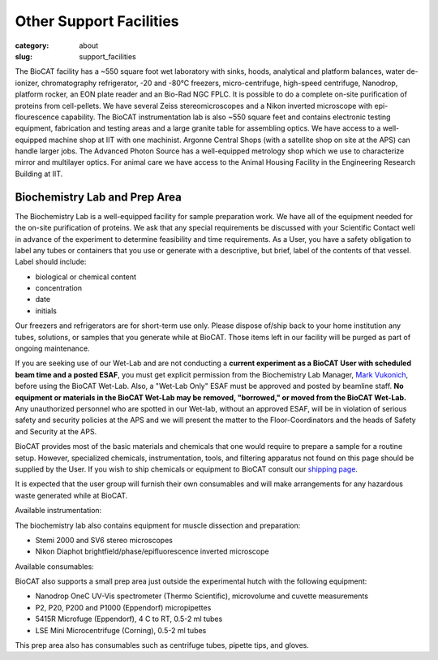 Other Support Facilities
############################################################

:category: about
:slug: support_facilities


The BioCAT facility has a ~550 square foot wet laboratory with sinks, hoods,
analytical and platform balances, water de-ionizer, chromatography refrigerator,
-20 and -80°C freezers, micro-centrifuge, high-speed centrifuge, Nanodrop,
platform rocker, an EON plate reader and an Bio-Rad NGC FPLC. It is possible to
do a complete on-site purification of proteins from cell-pellets. We have
several Zeiss stereomicroscopes and a Nikon inverted microscope with
epi-flourescence capability. The BioCAT instrumentation lab is also ~550
square feet and contains electronic testing equipment, fabrication and
testing areas and a large granite table for assembling optics. We have
access to a well-equipped machine shop at IIT with one machinist. Argonne
Central Shops (with a satellite shop on site at the APS) can handle larger
jobs. The Advanced Photon Source has a well-equipped metrology shop which
we use to characterize mirror and multilayer optics. For animal care we have
access to the Animal Housing Facility in the Engineering Research Building at IIT.


Biochemistry Lab and Prep Area
===================================

.. _wetlab:

The Biochemistry Lab is a well-equipped facility for sample preparation work.
We have all of the equipment needed for the on-site purification of proteins.
We ask that any special requirements be discussed with your Scientific Contact
well in advance of the experiment to determine feasibility and time requirements.
As a User, you have a safety obligation to label any tubes or containers that
you use or generate with a descriptive, but brief, label of the contents of
that vessel. Label should include:

*   biological or chemical content
*   concentration
*   date
*   initials


Our freezers and refrigerators are for short-term use only. Please dispose
of/ship back to your home institution any tubes, solutions, or samples that
you generate while at BioCAT. Those items left in our facility will be purged
as part of ongoing maintenance.

If you are seeking use of our Wet-Lab and are not conducting a **current
experiment as a BioCAT User with scheduled beam time and a posted ESAF**, you
must get explicit permission from the Biochemistry Lab Manager, `Mark Vukonich <{filename}/pages/contact.rst>`_,
before using the BioCAT Wet-Lab. Also, a "Wet-Lab Only" ESAF must be approved
and posted by beamline staff. **No equipment or materials in the BioCAT Wet-Lab
may be removed, "borrowed," or moved from the BioCAT Wet-Lab.** Any unauthorized
personnel who are spotted in our Wet-lab, without an approved ESAF, will be in
violation of serious safety and security policies at the APS and we will
present the matter to the Floor-Coordinators and the heads of Safety and
Security at the APS.

BioCAT provides most of the basic materials and chemicals that one would
require to prepare a sample for a routine setup. However, specialized chemicals,
instrumentation, tools, and filtering apparatus not found on this page should be
supplied by the User. If you wish to ship chemicals or equipment to BioCAT
consult our `shipping page <{filename}/pages/users_shipping.rst>`_.

It is expected that the user group will furnish their own consumables and will
make arrangements for any hazardous waste generated while at BioCAT.

Available instrumentation:

.. row::

    .. column::
        :width: 6

        *   4 C, -20 C, and -80 C short term storage
        *   Branson sonifier 450
        *   Beckman Coulter Avanti J-25 Centrifuge with JA-20.1 rotor
        *   Bio-Rad NGC Quest 10 Plus FPLC and fraction collector at 4 C
            (separate from SEC-SAXS)
        *   AKTA Pure FPLC, fraction collector, and Spark-Holland Alias
            autosampler at RT (separate from SEC-SAXS)
        *   Mini-PORTEAN Tetra vertical electrophoresis cell and PowerPac
            Basic power supply (Bio-Rad)
        *   Nanodrop OneC UV-Vis spectrometer (Thermo Scientific), microvolume
            and cuvette measurements
        *   Qubit 4 Fluorometer (Invitrogen)
        *   Eon Plate Reader/microspectrophotometer (BioTek)
        *   Sorvall ST 8R swing-bucket centrifuge (Thermo Scientific), 4 C to
            RT, 15 & 50 mL adaptors
        *   5430R centrifuge (Eppendorf), 4 C to RT, 0.5-2 ml tubes


    .. column::
        :width: 6

        *   PlateFuge microplate microcentrifuge (Benchmark Scientific)
        *   P2, P20, P200 and P1000 (Eppendorf) micropipettes
        *   Mini dry bath with cooling, RT -25 C to 100 C (Benchmark Scientific),
            with 0.5 ml, 1.5 ml, 2.0 ml, 15 ml, and 50 ml tube adapters
        *   pH meter and electrode
        *   Electronic balances
        *   Cordless pipettor
        *   Vacuum filtration and degassing
        *   Sonicator bath
        *   Water bath
        *   Vortex mixers
        *   Stir plates and stir bars
        *   Hot plates
        *   Rocking plates and tube rotator
        *   Glassware and plasticware
        *   Safety glasses, lab coats, and other safety equipment

The biochemistry lab also contains equipment for muscle dissection and preparation:

*   Stemi 2000 and SV6 stereo microscopes
*   Nikon Diaphot brightfield/phase/epifluorescence inverted microscope


Available consumables:

.. row::

    .. column::
        :width: 6

        *   18 M-Ohm deionized water (Millipore Synergy UV-R water purification system)
        *   Ice
        *   Dry ice (via the APCF)
        *   Micropipette tips
        *   0.5, 1.5, 2, 15 and 50 ml conical tubes
        *   Glass and plastic pipettes
        *   Centrifugal filter units
        *   Centrifugal concentrators (3, 10, 30, 50 and 100 kDa cutoffs; 2, 4, and 15 ml volumes)
        *   Syringe filters
        *   0.1 and 0.2 μm vacuum filter membranes (used with reusable glass filtration apparatus)
        *   0.1 and 0.2 μm vacuum filtration single use kits

    .. column::
        :width: 6

        *   Plastic syringes and needles (assorted sizes)
        *   Most generally used buffers, including Tris, HEPES, PBS, TBS, MOPS, etc.
        *   Most generally used buffer components, including NaCl, KCl, EDTA, DTT, TCEP, Glycerol, etc.
        *   Ethanol
        *   Acetone
        *   IPA
        *   Assorted acids and bases (HCl, KCl, NaOH, etc.) for adjusting pH
        *   RNaseZapTM
        *   pH calibration standards for electrodes
        *   Gloves, absorbent pads, and other safety equipment


BioCAT also supports a small prep area just outside the experimental hutch with
the following equipment:

*   Nanodrop OneC UV-Vis spectrometer (Thermo Scientific), microvolume and cuvette measurements
*   P2, P20, P200 and P1000 (Eppendorf) micropipettes
*   5415R Microfuge (Eppendorf), 4 C to RT, 0.5-2 ml tubes
*   LSE Mini Microcentrifuge (Corning), 0.5-2 ml tubes

This prep area also has consumables such as centrifuge tubes, pipette tips, and gloves.


.. row::

    .. -------------------------------------------------------------------------
    .. column::
        :width: 4

        .. thumbnail::

            .. image:: {static}/images/wetlab/IMAG2289.jpg
                :class: img-rounded
                :target: {static}/images/wetlab/IMAG2289.jpg

    .. -------------------------------------------------------------------------
    .. column::
        :width: 4

        .. thumbnail::

            .. image:: {static}/images/wetlab/IMAG2290.jpg
                :class: img-rounded
                :target: {static}/images/wetlab/IMAG2290.jpg

    .. -------------------------------------------------------------------------
    .. column::
        :width: 4

        .. thumbnail::

            .. image:: {static}/images/wetlab/IMAG2291.jpg
                :class: img-rounded
                :target: {static}/images/wetlab/IMAG2291.jpg

.. row::

    .. -------------------------------------------------------------------------
    .. column::
        :width: 4

        .. thumbnail::

            .. image:: {static}/images/wetlab/IMAG2292.jpg
                :class: img-rounded
                :target: {static}/images/wetlab/IMAG2292.jpg

    .. -------------------------------------------------------------------------
    .. column::
        :width: 4

        .. thumbnail::

            .. image:: {static}/images/wetlab/IMAG2294.jpg
                :class: img-rounded
                :target: {static}/images/wetlab/IMAG2294.jpg

    .. -------------------------------------------------------------------------
    .. column::
        :width: 4

        .. thumbnail::

            .. image:: {static}/images/wetlab/IMAG2295.jpg
                :class: img-rounded
                :target: {static}/images/wetlab/IMAG2295.jpg
